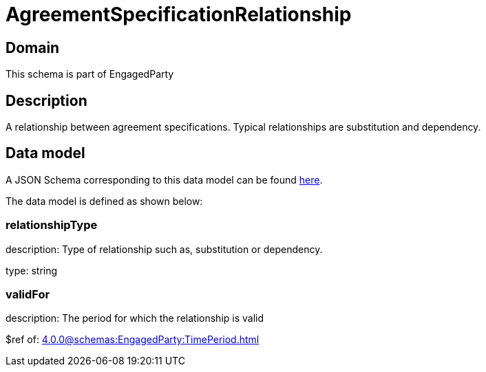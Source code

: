 = AgreementSpecificationRelationship

[#domain]
== Domain

This schema is part of EngagedParty

[#description]
== Description
A relationship between agreement specifications. Typical relationships are substitution and dependency.


[#data_model]
== Data model

A JSON Schema corresponding to this data model can be found https://tmforum.org[here].

The data model is defined as shown below:


=== relationshipType
description: Type of relationship such as, substitution or dependency.

type: string


=== validFor
description: The period for which the relationship is valid

$ref of: xref:4.0.0@schemas:EngagedParty:TimePeriod.adoc[]

